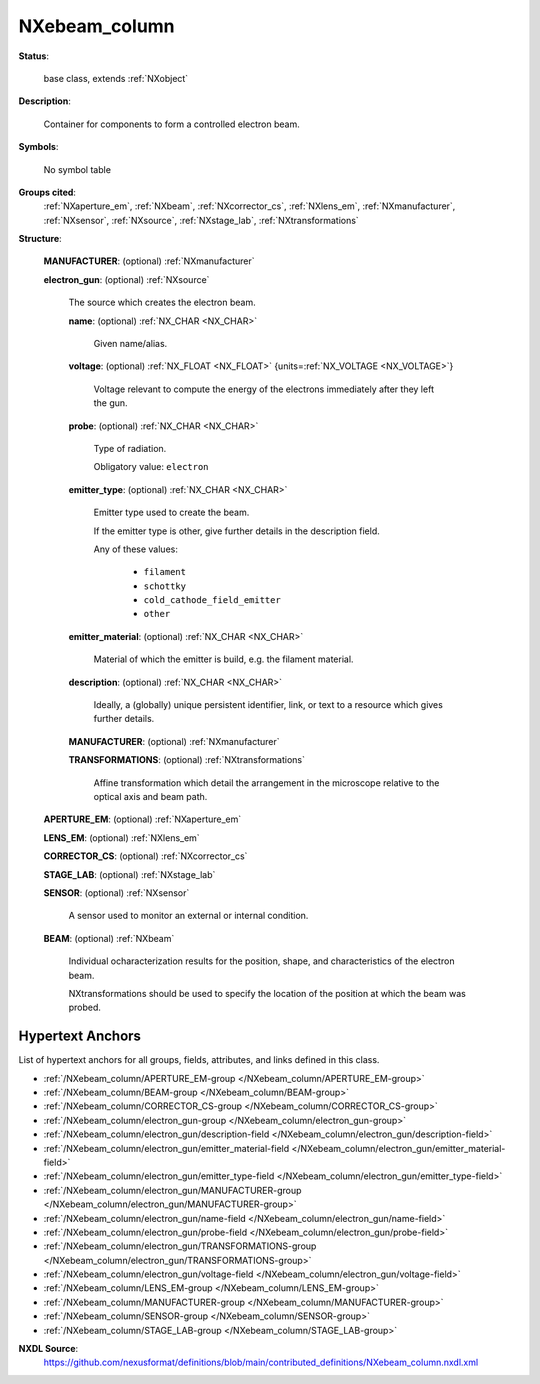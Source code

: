 .. auto-generated by dev_tools.docs.nxdl from the NXDL source contributed_definitions/NXebeam_column.nxdl.xml -- DO NOT EDIT

.. index::
    ! NXebeam_column (base class)
    ! ebeam_column (base class)
    see: ebeam_column (base class); NXebeam_column

.. _NXebeam_column:

==============
NXebeam_column
==============

**Status**:

  base class, extends :ref:`NXobject`

**Description**:

  Container for components to form a controlled electron beam.

**Symbols**:

  No symbol table

**Groups cited**:
  :ref:`NXaperture_em`, :ref:`NXbeam`, :ref:`NXcorrector_cs`, :ref:`NXlens_em`, :ref:`NXmanufacturer`, :ref:`NXsensor`, :ref:`NXsource`, :ref:`NXstage_lab`, :ref:`NXtransformations`

.. index:: NXmanufacturer (base class); used in base class, NXsource (base class); used in base class, NXtransformations (base class); used in base class, NXaperture_em (base class); used in base class, NXlens_em (base class); used in base class, NXcorrector_cs (base class); used in base class, NXstage_lab (base class); used in base class, NXsensor (base class); used in base class, NXbeam (base class); used in base class

**Structure**:

  .. _/NXebeam_column/MANUFACTURER-group:

  **MANUFACTURER**: (optional) :ref:`NXmanufacturer`


  .. _/NXebeam_column/electron_gun-group:

  **electron_gun**: (optional) :ref:`NXsource`

    The source which creates the electron beam.

    .. _/NXebeam_column/electron_gun/name-field:

    .. index:: name (field)

    **name**: (optional) :ref:`NX_CHAR <NX_CHAR>`

      Given name/alias.

    .. _/NXebeam_column/electron_gun/voltage-field:

    .. index:: voltage (field)

    **voltage**: (optional) :ref:`NX_FLOAT <NX_FLOAT>` {units=\ :ref:`NX_VOLTAGE <NX_VOLTAGE>`}

      Voltage relevant to compute the energy of the electrons
      immediately after they left the gun.

    .. _/NXebeam_column/electron_gun/probe-field:

    .. index:: probe (field)

    **probe**: (optional) :ref:`NX_CHAR <NX_CHAR>`

      Type of radiation.

      Obligatory value: ``electron``

    .. _/NXebeam_column/electron_gun/emitter_type-field:

    .. index:: emitter_type (field)

    **emitter_type**: (optional) :ref:`NX_CHAR <NX_CHAR>`

      Emitter type used to create the beam.

      If the emitter type is other, give further details
      in the description field.

      Any of these values:

        * ``filament``

        * ``schottky``

        * ``cold_cathode_field_emitter``

        * ``other``


    .. _/NXebeam_column/electron_gun/emitter_material-field:

    .. index:: emitter_material (field)

    **emitter_material**: (optional) :ref:`NX_CHAR <NX_CHAR>`

      Material of which the emitter is build, e.g. the filament material.

    .. _/NXebeam_column/electron_gun/description-field:

    .. index:: description (field)

    **description**: (optional) :ref:`NX_CHAR <NX_CHAR>`

      Ideally, a (globally) unique persistent identifier, link,
      or text to a resource which gives further details.

    .. _/NXebeam_column/electron_gun/MANUFACTURER-group:

    **MANUFACTURER**: (optional) :ref:`NXmanufacturer`


    .. _/NXebeam_column/electron_gun/TRANSFORMATIONS-group:

    **TRANSFORMATIONS**: (optional) :ref:`NXtransformations`

      Affine transformation which detail the arrangement in the
      microscope relative to the optical axis and beam path.

  .. _/NXebeam_column/APERTURE_EM-group:

  **APERTURE_EM**: (optional) :ref:`NXaperture_em`


  .. _/NXebeam_column/LENS_EM-group:

  **LENS_EM**: (optional) :ref:`NXlens_em`


  .. _/NXebeam_column/CORRECTOR_CS-group:

  **CORRECTOR_CS**: (optional) :ref:`NXcorrector_cs`


  .. _/NXebeam_column/STAGE_LAB-group:

  **STAGE_LAB**: (optional) :ref:`NXstage_lab`


  .. _/NXebeam_column/SENSOR-group:

  **SENSOR**: (optional) :ref:`NXsensor`

    A sensor used to monitor an external or internal condition.

  .. _/NXebeam_column/BEAM-group:

  **BEAM**: (optional) :ref:`NXbeam`

    Individual ocharacterization results for the position, shape,
    and characteristics of the electron beam.

    NXtransformations should be used to specify the location
    of the position at which the beam was probed.


Hypertext Anchors
-----------------

List of hypertext anchors for all groups, fields,
attributes, and links defined in this class.


* :ref:`/NXebeam_column/APERTURE_EM-group </NXebeam_column/APERTURE_EM-group>`
* :ref:`/NXebeam_column/BEAM-group </NXebeam_column/BEAM-group>`
* :ref:`/NXebeam_column/CORRECTOR_CS-group </NXebeam_column/CORRECTOR_CS-group>`
* :ref:`/NXebeam_column/electron_gun-group </NXebeam_column/electron_gun-group>`
* :ref:`/NXebeam_column/electron_gun/description-field </NXebeam_column/electron_gun/description-field>`
* :ref:`/NXebeam_column/electron_gun/emitter_material-field </NXebeam_column/electron_gun/emitter_material-field>`
* :ref:`/NXebeam_column/electron_gun/emitter_type-field </NXebeam_column/electron_gun/emitter_type-field>`
* :ref:`/NXebeam_column/electron_gun/MANUFACTURER-group </NXebeam_column/electron_gun/MANUFACTURER-group>`
* :ref:`/NXebeam_column/electron_gun/name-field </NXebeam_column/electron_gun/name-field>`
* :ref:`/NXebeam_column/electron_gun/probe-field </NXebeam_column/electron_gun/probe-field>`
* :ref:`/NXebeam_column/electron_gun/TRANSFORMATIONS-group </NXebeam_column/electron_gun/TRANSFORMATIONS-group>`
* :ref:`/NXebeam_column/electron_gun/voltage-field </NXebeam_column/electron_gun/voltage-field>`
* :ref:`/NXebeam_column/LENS_EM-group </NXebeam_column/LENS_EM-group>`
* :ref:`/NXebeam_column/MANUFACTURER-group </NXebeam_column/MANUFACTURER-group>`
* :ref:`/NXebeam_column/SENSOR-group </NXebeam_column/SENSOR-group>`
* :ref:`/NXebeam_column/STAGE_LAB-group </NXebeam_column/STAGE_LAB-group>`

**NXDL Source**:
  https://github.com/nexusformat/definitions/blob/main/contributed_definitions/NXebeam_column.nxdl.xml
